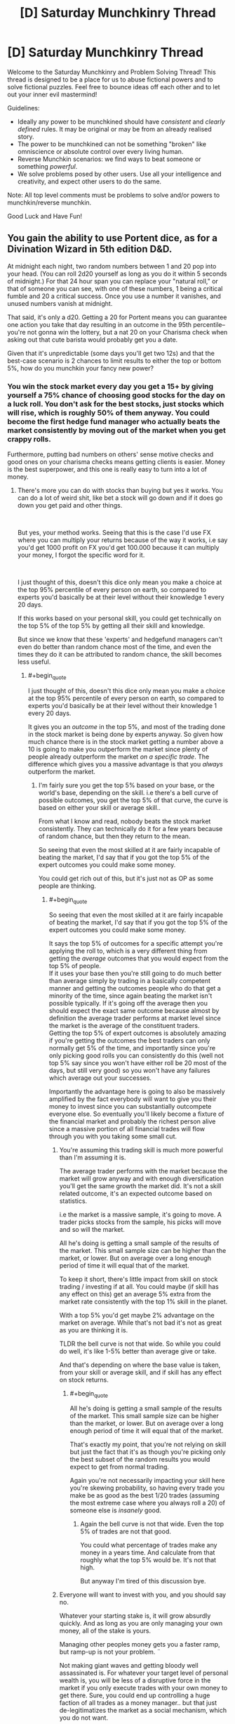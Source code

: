 #+TITLE: [D] Saturday Munchkinry Thread

* [D] Saturday Munchkinry Thread
:PROPERTIES:
:Author: AutoModerator
:Score: 9
:DateUnix: 1540047947.0
:END:
Welcome to the Saturday Munchkinry and Problem Solving Thread! This thread is designed to be a place for us to abuse fictional powers and to solve fictional puzzles. Feel free to bounce ideas off each other and to let out your inner evil mastermind!

Guidelines:

- Ideally any power to be munchkined should have /consistent/ and /clearly defined/ rules. It may be original or may be from an already realised story.
- The power to be munchkined can not be something "broken" like omniscience or absolute control over every living human.
- Reverse Munchkin scenarios: we find ways to beat someone or something /powerful/.
- We solve problems posed by other users. Use all your intelligence and creativity, and expect other users to do the same.

Note: All top level comments must be problems to solve and/or powers to munchkin/reverse munchkin.

Good Luck and Have Fun!


** You gain the ability to use Portent dice, as for a Divination Wizard in 5th edition D&D.

At midnight each night, two random numbers between 1 and 20 pop into your head. (You can roll 2d20 yourself as long as you do it within 5 seconds of midnight.) For that 24 hour span you can replace your "natural roll," or that of someone you can see, with one of these numbers, 1 being a critical fumble and 20 a critical success. Once you use a number it vanishes, and unused numbers vanish at midnight.

That said, it's only a d20. Getting a 20 for Portent means you can guarantee one action you take that day resulting in an outcome in the 95th percentile--you're not gonna win the lottery, but a nat 20 on your Charisma check when asking out that cute barista would probably get you a date.

Given that it's unpredictable (some days you'll get two 12s) and that the best-case scenario is 2 chances to limit results to either the top or bottom 5%, how do you munchkin your fancy new power?
:PROPERTIES:
:Author: LazarusRises
:Score: 10
:DateUnix: 1540048894.0
:END:

*** You win the stock market every day you get a 15+ by giving yourself a 75% chance of choosing good stocks for the day on a luck roll. You don't ask for the best stocks, just stocks which will rise, which is roughly 50% of them anyway. You could become the first hedge fund manager who actually beats the market consistently by moving out of the market when you get crappy rolls.

Furthermore, putting bad numbers on others' sense motive checks and good ones on your charisma checks means getting clients is easier. Money is the best superpower, and this one is really easy to turn into a lot of money.
:PROPERTIES:
:Author: Frommerman
:Score: 18
:DateUnix: 1540052185.0
:END:

**** There's more you can do with stocks than buying but yes it works. You can do a lot of weird shit, like bet a stock will go down and if it does go down you get paid and other things.

​

But yes, your method works. Seeing that this is the case I'd use FX where you can multiply your returns because of the way it works, i.e say you'd get 1000 profit on FX you'd get 100.000 because it can multiply your money, I forgot the specific word for it.

​

I just thought of this, doesn't this dice only mean you make a choice at the top 95% percentile of every person on earth, so compared to experts you'd basically be at their level without their knowledge 1 every 20 days.

If this works based on your personal skill, you could get technically on the top 5% of the top 5% by getting all their skill and knowledge.

But since we know that these 'experts' and hedgefund managers can't even do better than random chance most of the time, and even the times they do it can be attributed to random chance, the skill becomes less useful.
:PROPERTIES:
:Author: fassina2
:Score: 3
:DateUnix: 1540075042.0
:END:

***** #+begin_quote
  I just thought of this, doesn't this dice only mean you make a choice at the top 95% percentile of every person on earth, so compared to experts you'd basically be at their level without their knowledge 1 every 20 days.
#+end_quote

It gives you an /outcome/ in the top 5%, and most of the trading done in the stock market is being done by experts anyway. So given how much chance there is in the stock market getting a number above a 10 is going to make you outperform the market since plenty of people already outperform the market /on a specific trade/. The difference which gives you a massive advantage is that you /always/ outperform the market.
:PROPERTIES:
:Author: vakusdrake
:Score: 4
:DateUnix: 1540088741.0
:END:

****** I'm fairly sure you get the top 5% based on your base, or the world's base, depending on the skill. i.e there's a bell curve of possible outcomes, you get the top 5% of that curve, the curve is based on either your skill or average skill..

From what I know and read, nobody beats the stock market consistently. They can technically do it for a few years because of random chance, but then they return to the mean.

So seeing that even the most skilled at it are fairly incapable of beating the market, I'd say that if you got the top 5% of the expert outcomes you could make some money.

You could get rich out of this, but it's just not as OP as some people are thinking.
:PROPERTIES:
:Author: fassina2
:Score: 1
:DateUnix: 1540118109.0
:END:

******* #+begin_quote
  So seeing that even the most skilled at it are fairly incapable of beating the market, I'd say that if you got the top 5% of the expert outcomes you could make some money.
#+end_quote

It says the top 5% of outcomes for a specific attempt you're applying the roll to, which is a very different thing from getting the /average/ outcomes that you would expect from the top 5% of people.\\
If it uses your base then you're still going to do much better than average simply by trading in a basically competent manner and getting the outcomes people who do that get a minority of the time, since again beating the market isn't possible typically. If it's going off the average then you should expect the exact same outcome because almost by definition the average trader performs at market level since the market is the average of the constituent traders.\\
Getting the top 5% of expert outcomes is absolutely amazing if you're getting the outcomes the best traders can only normally get 5% of the time, and importantly since you're only picking good rolls you can consistently do this (well not top 5% say since you won't have either roll be 20 most of the days, but still very good) so you won't have any failures which average out your successes.

Importantly the advantage here is going to also be massively amplified by the fact everybody will want to give you their money to invest since you can substantially outcompete everyone else. So eventually you'll likely become a fixture of the financial market and probably the richest person alive since a massive portion of all financial trades will flow through you with you taking some small cut.
:PROPERTIES:
:Author: vakusdrake
:Score: 1
:DateUnix: 1540119581.0
:END:

******** You're assuming this trading skill is much more powerful than I'm assuming it is.

The average trader performs with the market because the market will grow anyway and with enough diversification you'll get the same growth the market did. It's not a skill related outcome, it's an expected outcome based on statistics.

i.e the market is a massive sample, it's going to move. A trader picks stocks from the sample, his picks will move and so will the market.

All he's doing is getting a small sample of the results of the market. This small sample size can be higher than the market, or lower. But on average over a long enough period of time it will equal that of the market.

To keep it short, there's little impact from skill on stock trading / investing if at all. You could maybe (if skill has any effect on this) get an average 5% extra from the market rate consistently with the top 1% skill in the planet.

With a top 5% you'd get maybe 2% advantage on the market on average. While that's not bad it's not as great as you are thinking it is.

TLDR the bell curve is not that wide. So while you could do well, it's like 1-5% better than average give or take.

And that's depending on where the base value is taken, from your skill or average skill, and if skill has any effect on stock returns.
:PROPERTIES:
:Author: fassina2
:Score: 1
:DateUnix: 1540120968.0
:END:

********* #+begin_quote
  All he's doing is getting a small sample of the results of the market. This small sample size can be higher than the market, or lower. But on average over a long enough period of time it will equal that of the market.
#+end_quote

That's exactly my point, that you're not relying on skill but just the fact that it's as though you're picking only the best subset of the random results you would expect to get from normal trading.

Again you're not necessarily impacting your skill here you're skewing probability, so having every trade you make be as good as the best 1/20 trades (assuming the most extreme case where you always roll a 20) of someone else is /insanely/ good.
:PROPERTIES:
:Author: vakusdrake
:Score: 1
:DateUnix: 1540123235.0
:END:

********** Again the bell curve is not that wide. Even the top 5% of trades are not that good.

You could what percentage of trades make any money in a years time. And calculate from that roughly what the top 5% would be. It's not that high.

But anyway I'm tired of this discussion bye.
:PROPERTIES:
:Author: fassina2
:Score: 1
:DateUnix: 1540124510.0
:END:


******** Everyone will want to invest with you, and you should say no.

Whatever your starting stake is, it will grow absurdly quickly. And as long as you are only managing your own money, all of the stake is yours.

Managing other peoples money gets you a faster ramp, but ramp-up is not your problem. ¨

Not making giant waves and getting bloody well assassinated is. For whatever your target level of personal wealth is, you will be less of a disruptive force in the market if you only execute trades with your own money to get there. Sure, you could end up controlling a huge faction of all trades as a money manager.. but that just de-legitimatizes the market as a social mechanism, which you do not want.

Heck, in general, I would recommend just not ever appearing on the forbes list of the ultra rich - you can always earn more money, so you have no particular need of a huge bankroll unless you have a specific project you need funded. (Molten salts Thorium reactor commercial scale prototype! )
:PROPERTIES:
:Author: Izeinwinter
:Score: 1
:DateUnix: 1540184577.0
:END:

********* I think you're vastly overstating the risk of assassination here, how often do you hear about billionaires getting assassinated after all? Plus you can certainly afford the level of protection afforded to world leaders.

As for managing other people's money if you're taking say a 5% cut, then you could possibly speed things up pretty quickly to the point where you don't need to take other people's money. At a certain point though making the financial system heavily reliant on you will allow levels of profit not otherwise possible without causing more issues than otherwise. If every billionaire or massive company has to accept some very small fee to you in order to stay competitive with everyone else I really doubt that's going to be something that voters will care all that much about.
:PROPERTIES:
:Author: vakusdrake
:Score: 1
:DateUnix: 1540219479.0
:END:

********** You are still massively raising both your public profile and the complexity of your financial structure in order to, what, cut down the your time to get super rich.. very marginally? Noone is going to invest until you have a track record. Once you have a track record of good trades long enough to be compelling, you are also going to already have a very substantial bankroll. So involving more people in your stock market shenanigans is utterly pointless.

It also makes rich people richer through no merit of theirs - Literally, you are proposing to turn yourself into an "I win" button for the 0.1%, who will be making bank not because of canny investing, or any other fact except that they had a bunch of cash on hand when you started.

Why on earth would you do this?
:PROPERTIES:
:Author: Izeinwinter
:Score: 1
:DateUnix: 1540223042.0
:END:

*********** #+begin_quote
  You are still massively raising both your public profile and the complexity of your financial structure in order to, what, cut down the your time to get super rich.. very marginally? Noone is going to invest until you have a track record. Once you have a track record of good trades long enough to be compelling, you are also going to already have a very substantial bankroll. So involving more people in your stock market shenanigans is utterly pointless.
#+end_quote

How much you'd cut down your time is debatable because you'd be showing dramatically better results than anyone else that aren't limited to just one area like you'd expect from somebody using insider trading or the like. So I suspect you could get some money to speed things along a few years in your plans from some people willing to take interest in high risk high return investments.\\
Still this early stage is ultimately not as important and will last less than a decade either way before you can start the next stage in your plans.

#+begin_quote
  It also makes rich people richer through no merit of theirs - Literally, you are proposing to turn yourself into an "I win" button for the 0.1%, who will be making bank not because of canny investing, or any other fact except that they had a bunch of cash on hand when you started.
#+end_quote

The point is that the status quo stays exactly the same except now a few percent of the global GDP is being funneled to you and various organizations under your control. While you can certainly own many massive companies there's limits to how much power you can accrue this way. Whereas by making yourself an integral part of the financial sector (plus you'd probably make the market more efficient which would improve economic growth) you can start accruing enough wealth to equal a large nation in power.
:PROPERTIES:
:Author: vakusdrake
:Score: 1
:DateUnix: 1540225308.0
:END:

************ Years? I see the problem. You can execute one natural twenty trade every ten days on average. That is not enough volume to increase market efficiency, but it will double your stake on an incredibly short turnaround. Every month in more volatile markets. That is why I say the concern about time is ridiculus - you gain very little by raising capital where you do not own the full returns, and in fact, since it makes your volume larger, it may even cripple your earning capability, because there are not a lot of high-volatility markets for billion dollar investments.

And trying to own the market really will just get you dead. The stock market is meant to be a mechanism for capital allocation, not a way to become king of the world. If it starts to become the latter, that does not mean they hand you a crown, it means they shut you down.
:PROPERTIES:
:Author: Izeinwinter
:Score: 1
:DateUnix: 1540227870.0
:END:

************* #+begin_quote
  Years? I see the problem. You can execute one natural twenty trade every ten days on average. That is not enough volume to increase market efficiency, but it will double your stake on an incredibly short turnaround.
#+end_quote

Well you don't really need the number to be a 20 for it to still be pretty advantageous anything over a ten should beat the market if a 10.5 is /average/. Plus numbers 10 or below are about equally useful, since I can make a small trade and apply that roll to it, then short the company with a much larger some of cash on my own and take advantage of the lower performance than usual of my small trade. So it's important to note that I can basically make 2 large investments/shorts every day with them just being successful to different degrees.\\
Importantly though the roll doesn't just say it applies to skill/ability style checks so you could use it to enhance the performance of an existing stock or (as pointed out in my answer regarding prediction markets) to alter the probability of practically anything and thus steer world events.

Also worth noting is that once it becomes obvious how well your investments always do people will start copying you thus causing investments that would otherwise have only been top 5% (if a 20) instead do much better, with the same also being true for your shorts.

At this point though I do doubt there's really much point to actually doing hedge fund type stuff beyond /maybe/ a short initial period if you can find interested high risk investors. Since you seem better suited to just trade stocks yourself since you can accomplish the same effect.

#+begin_quote
  And trying to own the market really will just get you dead. The stock market is meant to be a mechanism for capital allocation, not a way to become king of the world. If it starts to become the latter, that does not mean they hand you a crown, it means they shut you down.
#+end_quote

You're not going to be king of the world though, you're just siphoning a portion of global GDP to yourself and various organizations connected to you. The effects are distributed enough to not be massively noticeable to many individuals and certainly not enough to cause much outrage. Plus much of that earnings will be from the success of companies you own, since you can save the really good rolls for buying startups that will later turn out to be the best 5%.
:PROPERTIES:
:Author: vakusdrake
:Score: 1
:DateUnix: 1540239294.0
:END:


*** #+begin_quote
  You can roll 2d20 yourself as long as you do it within 5 seconds of midnight
#+end_quote

This technically allows the use of weighted dice. Do the dice need to be fair? Are manufacturing defects that cause some numbers to be more likely than others okay? I really like this one because of how many ways there are to use it.
:PROPERTIES:
:Author: WhoTookBibet
:Score: 3
:DateUnix: 1540086111.0
:END:

**** Weighted dice? Try 20 sides, with a 20 on each side.
:PROPERTIES:
:Author: GeneralExtension
:Score: 2
:DateUnix: 1540237960.0
:END:


*** The real power is that you know what you rolled. If you portent a 1, do your thing with a 1 and then do the opposite.

Attempt to flip a coin to see if protons do decay; heads they do, tails they don't. Regardless of if you know the answer, it's a 50-50 chance. So, if your portent was 11-20, you know you flipped correct and if your portent was 1-10, you know the opposite is correct.

Imagine a game with a clock labeled 1 through 20. In this game you must roll a d20 against some target x between 1 and 20 on the clock. You get points equal to the number of spaces you need to go clockwise around the clock to go from your roll to the target, with a direct hit being worth 20 points.

So if the target is 5 and you rolled a 3, you get 2 points. If you rolled a 6, you get 19 points.

Irrespective of the target, the scores will be uniformly distributed from 1-20, so your portent will equal your score. So, you can get what the target is by starting from your game roll and moving clockwise a number of spaces equal to your portent.

Then, play the game with the target being the nth digit of some string of text you would like to know encoded in base 20.

You can get about 8.6 bits of information with this method each day, and a kilobyte in around 3 years.
:PROPERTIES:
:Author: GemOfEvan
:Score: 2
:DateUnix: 1540061439.0
:END:

**** Wouldn't this just make you 95% better at making predictions at a 20, but since making accurate predictions is very unlikely specially in vague terms like specific letters in a phrase, it'd amount to very little since you'd only be 95% better than wrong 99% of the time?

Assuming average is a low value being on the 95% percentile of that is still low, unless you have a very wide bell curve going on. An IRL example like height you'd end up around 6'3, so not very useful, 95% percentile of IQ is also nothing insane (less than 130).

So you can see that the effectiveness of this is not high enough to do this kind of thing.

​

But I guess you could spend years and somehow get to something useful with this method..
:PROPERTIES:
:Author: fassina2
:Score: 3
:DateUnix: 1540075028.0
:END:


*** Well as already pointed out you can use this to get rich off the stock market. However once you've become the richest person alive you could do much more by setting up prediction markets and betting on the outcome of particular events happening. That way you can use your probability manipulation to skew pretty much all major world events in whichever direction you want which will massively add up in terms of long term influence. For instance many election come pretty close so you could swing a massive number of election by doing this.
:PROPERTIES:
:Author: vakusdrake
:Score: 2
:DateUnix: 1540088892.0
:END:

**** #+begin_quote
  For that 24 hour span you can replace your "natural roll," or that of someone you can see, with one of these numbers, 1 being a critical fumble and 20 a critical success.
#+end_quote

I don't think you could influence elections with this. You can effect one roll, elections are too complex for a single roll cause a visible change.

​

You could make politicians stutter or trip though, so that's fun..

​

PS. It's take decades to become the richest person in the world or even just billionaire using only the stock market returns, even starting with a large sum of money. Even with a hedge fund, you could maybe get a large annual bonus + salary out every year, in addition to your personal returns, but that's it.

​

People rarely get rich young from stocks, business is where the 'quick money' (10 year time investment) is at.
:PROPERTIES:
:Author: fassina2
:Score: 2
:DateUnix: 1540122067.0
:END:

***** #+begin_quote
  I don't think you could influence elections with this. You can effect one roll, elections are too complex for a single roll cause a visible change.
#+end_quote

You missed the whole point which is that you only need to affect the roll for the success of your bet on the election results.

#+begin_quote
  PS. It's take decades to become the richest person in the world or even just billionaire using only the stock market returns, even starting with a large sum of money. Even with a hedge fund, you could maybe get a large annual bonus + salary out every year, in addition to your personal returns, but that's it.
#+end_quote

Again this misses the point because while people can't normally make cash from beating the market this way that's because /they can't beat the market/, but /you can/. Plus if you're offering good enough returns the hedge fund could just funnel the cut of the profits you make directly to you personally, normal hedge funds need not be your guide.
:PROPERTIES:
:Author: vakusdrake
:Score: 1
:DateUnix: 1540122997.0
:END:

****** #+begin_quote
  You missed the whole point which is that you only need to affect the roll for the success of your bet on the election results.
#+end_quote

Have you ever played DnD? Are you aware that there are rolls you can make that even with a 20 you never win? The winner is decided, your roll may make you not lose money on your bet by people not charging you, but it won't change the winner of the election. There are limitations, it's not just this BS system where you have a 5% chance of doing anything you want.

#+begin_quote
  Again this misses the point because while people can't normally make cash from beating the market this way that's because they can't beat the market, but you can. Plus if you're offering good enough returns the hedge fund could just funnel the cut of the profits you make directly to you personally, normal hedge funds need not be your guide.
#+end_quote

That's jail bait my friend.
:PROPERTIES:
:Author: fassina2
:Score: 1
:DateUnix: 1540124193.0
:END:

******* #+begin_quote
  Have you ever played DnD? Are you aware that there are rolls you can make that even with a 20 you never win? The winner is decided, your roll may make you not lose money on your bet by people not charging you, but it won't change the winner of the election. There are limitations, it's not just this BS system where you have a 5% chance of doing anything you want.
#+end_quote

Well yeah there's a reason I specified that the elections had to be close so it could plausibly go either way. If the winner is already nearly certain it wouldn't much matter, but some probability manipulation can still do a lot. It never said we were talking about actually increasing your skill here.

#+begin_quote
  That's jail bait my friend.
#+end_quote

If you're the one you actually owns the hedge fend there's no reason your salary can't be basically equal to what the hedge fund makes in profits.
:PROPERTIES:
:Author: vakusdrake
:Score: 1
:DateUnix: 1540127008.0
:END:

******** #+begin_quote
  Well yeah there's a reason I specified that the elections had to be close so it could plausibly go either way. If the winner is already nearly certain it wouldn't much matter, but some probability manipulation can still do a lot. It never said we were talking about actually increasing your skill here.
#+end_quote

A close election still has a winner. By your logic you could kill anybody or destroy the world by betting enough times that will happen..

#+begin_quote
  If you're the one you actually owns the hedge fend there's no reason your salary can't be basically equal to what the hedge fund makes in profits.
#+end_quote

True but you'd get a 50% tax on that or something absurd, so you'd basically be throwing money in the trash.

A hedgefund's profit are not that high either, it does not equal it's returns. A few million maybe if that depending on the size of the fund.

It'd also take years to build the fund, get clients, do marketing, build a brand. Not even counting the years it'd take for you to get recognition for your skills and to have a good track record..

You can give yourself dividends. Those can technically equal your profits, but you'll still be taxed by a large amount. So yeah technically it works but it's not as strong as you think.
:PROPERTIES:
:Author: fassina2
:Score: 1
:DateUnix: 1540128340.0
:END:

********* #+begin_quote
  A close election still has a winner. By your logic you could kill anybody or destroy the world by betting enough times that will happen..
#+end_quote

Following the D&D logic you can only apply the roll to a given thing like a bet once.

#+begin_quote
  True but you'd get a 50% tax on that or something absurd, so you'd basically be throwing money in the trash.
#+end_quote

Given the scale involved here you'd probably just want to go move to some tax haven so you can mostly disregard taxes anyway.

#+begin_quote
  A hedgefund's profit are not that high either, it does not equal it's returns. A few million maybe if that depending on the size of the fund.\\
  It'd also take years to build the fund, get clients, do marketing, build a brand. Not even counting the years it'd take for you to get recognition for your skills and to have a good track record.
#+end_quote

Given nobody else can even approach your gains and you can deliberately spend high rolls on figuring out which extremely high risk stocks to pick, comparing you to a normal investor would seem very wrong. After all if you deliberately go with strategies that are high risk high reward (normally) you can basically ignore the risk since you're guaranteed to get a good result.
:PROPERTIES:
:Author: vakusdrake
:Score: 1
:DateUnix: 1540128801.0
:END:

********** #+begin_quote
  Following the D&D logic you can only apply the roll to a given thing like a bet once.
#+end_quote

I love how you ignore my other point that makes this point irrelevant.

Still even if that was the case (which clearly isn't) you CAN do it with a 5% chance. And because of your power have other people bet and manipulate their rolls..

#+begin_quote
  Given the scale involved here you'd probably just want to go move to some tax haven so you can mostly disregard taxes anyway.
#+end_quote

I'm sure a lot of people are going to put their investment money in a fund in Kongo or some other. Besides to trade in the american market the company has to be taxed in america, so you'll get taxed american taxes. Even if you live in fantasy tax haven #69.
:PROPERTIES:
:Author: fassina2
:Score: 1
:DateUnix: 1540131579.0
:END:

*********** #+begin_quote
  Still even if that was the case (which clearly isn't) you CAN do it with a 5% chance. And because of your power have other people bet and manipulate their rolls..
#+end_quote

The fact that would be kind of broken doesn't really count against it, since the whole point of this exercise is finding ways to munchkin things.

#+begin_quote
  I'm sure a lot of people are going to put their investment money in a fund in Kongo or some other. Besides to trade in the american market the company has to be taxed in america, so you'll get taxed american taxes. Even if you live in fantasy tax haven #69.
#+end_quote

Sure you might need to pay some taxes, but if you aren't in the US nor is your hedge fund it doesn't seem like you are going to need to pay income tax at the very least. Plus it's entirely possible you could work out any number of other legal methods of investing other people's money for them in exchange for a fee without having it be an actual hedge fund.
:PROPERTIES:
:Author: vakusdrake
:Score: 1
:DateUnix: 1540134190.0
:END:

************ #+begin_quote
  The fact that would be kind of broken doesn't really count against it, since the whole point of this exercise is finding ways to munchkin things.
#+end_quote

My point was that that's not how it works, and these were examples of how silly that logic was to begin with.

You seen to understand it, so it's cool.

We technically agree, you just had some flawed beliefs when it comes to this tasks complexity which seems I might have helped correct at least partially.

So that's nice I guess, bye ;P
:PROPERTIES:
:Author: fassina2
:Score: 1
:DateUnix: 1540135593.0
:END:


** This time I have a power from a children's book to munchkin:

You have the ability to "absorb" diseases and physical issues from people by playing pattycake with them and doing a specific chant about the issue you're absorbing. You can also pass those issues on to other people in a similar way. The person you're absorbing or passing on issues to must consent to playing pattycake with you and say the chant at least once, though they don't have to know what will happen. You can also recover from diseases and physical issues quicker. How do you use this power?

(For the record, I use "physical issues" because the original story had stuff like hiccups and bloating being transferred.)
:PROPERTIES:
:Author: Gray_Gryphon
:Score: 5
:DateUnix: 1540053522.0
:END:

*** Several thoughts: you'd be a boon for medical testing purposes, because you would be able to demonstrate the effects of a drug on a person with and without a particular disease.

If the practice has no effect when the song mismatches the disease, with tailored songs you could be used to diagnose specific diseases for which there are no good tests.

You'd also be able to remove complicating ailmets, allowing doctors to treat an ailment in isolation before returning the other ailments.

But all of these require a way to store ailments, which requires a battery of healthyish patients. Enter the prison industry. Reduced sentences for time served as a diseasr battery.
:PROPERTIES:
:Author: boomfarmer
:Score: 9
:DateUnix: 1540055129.0
:END:


*** It seems like the best primary use of this ability (though it has some use in medical testing as pointed out by boomfarmer) by far is getting rich people to pay you exorbitant fees to transfer various disorders from them to people they pay to accept their conditions for them. Given the whole pattycake thing you're not really likely to be able to transfer conditions to unwilling recipients.\\
This is still the best strategy even from an altruistic standpoint since you could give most of the money to charity.

Once your abilities become high profile enough you could probably find some terminally ill people willing to take on an arbitrary amount of potentially very bad conditions for the greater good (and in exchange for payment to their families). After you've found those willing recipients you will be able to massively step up your operations healing thousands of people per day and making staggering sums of money in the process.
:PROPERTIES:
:Author: vakusdrake
:Score: 6
:DateUnix: 1540089257.0
:END:


*** Do mental issues count? If so, you could find people with [[https://en.wikipedia.org/wiki/Pronoia_(psychology)][pronoia]] or similar disorders, take the disorders off, then transfer them to business competitors, CEOs of companies you want to hijack, or politicians.

Logistics may be a bit (read: very) tricky, but it effectively approaches mind control as long as you're able to prevent your thralls from interacting with other people too much.

--------------

(That's aside from the obvious applications, such as diagnosing people, curing people by transferring diseases to animals (if possible) or braindead patients, transferring traumas of soldiers/athletes to less physically active people (for a payment), assassinating people, trying to set yourself up as a religious messiah, and so on. Generally speaking, I think it would create a new market with two groups of people: those who are willing to pay to get rid of injures, and those who are willing to heal off someone's injury for a payment.)
:PROPERTIES:
:Author: Noumero
:Score: 2
:DateUnix: 1540055516.0
:END:

**** Original story had nothing to say about mental issues, but let's say they count. Though I'm not sure how you'd convince CEOs and politicians to do the chant with you. Also transferring to animals and braindead patients won't work because they have to do the chant as well, and they can't speak.
:PROPERTIES:
:Author: Gray_Gryphon
:Score: 2
:DateUnix: 1540080697.0
:END:

***** #+begin_quote
  I'm not sure how you'd convince CEOs and politicians to do the chant with you
#+end_quote

That's what I meant about tricky logistics, yes. But I don't think it's an insurmountable challenge. All you need to do is to get a meeting with /one/ influential person, and ensure that they're interested in the interaction as well (i. e., won't get rid of you at the first opportunity). Perhaps whammy one of their less famous relatives first, suggest to them to arrange a meeting.

Once you're talking, convincing them shouldn't be hard: you could try to set it up as a joke, or lie your head off about this new fascinating psychological effect which could be witnessed when, for example, people play pattycake, we could /exploit/ it in our business practice, and would they like a demonstration?

Then just suggest to your new friend to schedule meetings with his other influential friends, and have them introduce you as "eccentric, but brilliant".

#+begin_quote
  transferring to animals and braindead patients won't work because they have to do the chant as well
#+end_quote

Hm. Parrots?
:PROPERTIES:
:Author: Noumero
:Score: 1
:DateUnix: 1540094466.0
:END:

****** #+begin_quote
  Parrots?
#+end_quote

Yeah, I guess it could potentially work, if you could work out how to train them to play pattycake with their limbs.
:PROPERTIES:
:Author: Gray_Gryphon
:Score: 1
:DateUnix: 1540095793.0
:END:


*** Hospice Roulette. You go to a hospice or a hospital, gather up terminal cases, explain things, and everyone who agrees then draws lots. For extra "Lets align incentives right" add a financial pot to things - everyone tosses in money, and the family of the loosing draw inherits it.
:PROPERTIES:
:Author: Izeinwinter
:Score: 2
:DateUnix: 1540183697.0
:END:


*** Egoistic: become healer and get money

altruistic:

same, but give some to charity and don't give absorbed diseases to homeless people

illegal/ethical questionable:

become magic healer for the rich and kill evil politicians/tyrannts (give them something that will kill them like the effects of poisons after the poison is already out of the body)

maybe I would hide the power by saying the chant makes you have good luck...

also I will get more money if I buy a wellness resort with a private lake/well/geysir/bolder and pretend the powers are from that thing only my resort has. and charge huge prices and only heal a few guests...
:PROPERTIES:
:Author: norax1
:Score: 1
:DateUnix: 1540064546.0
:END:


** Telekinesis is a frequent subject covered here but I wasn't able to find a previous thread that addressed this particular question:

Telekinesis with no real rules about what can be moved except it doesn't work on humans. It can be used as a projected force field and the field itself can be shaped, and there can be subdivisions within the field. A competent user could for example form a massive torus and accelerate the air to incredibly high temperatures. It can also be used for more simple brute force, like throwing a force field to stop a car. The fields can also be brought close together and have a fairly high upper boundary of how much pressure they can exert, perhaps as high as 100 gigapascals. I see for commercial work a common use of this ability being excavation, as it's very well suited to moving dirt and it can be used to tear stone apart, as projecting the fields has no rules other than it ignores humans.

How could you munchkin this power to make money in a way people don't know about? You have limited starting capital, you can probably get up to around 50K-250K in a small business loan. Detection is paramount, you can't be caught using the power and you also want to avoid being too suspicious/conspicuous. That's an arbitrary line, but I trust your judgment.
:PROPERTIES:
:Author: Covane
:Score: 4
:DateUnix: 1540058669.0
:END:

*** a force field that doesn't prevent a human fist?

I assume it doesn't work around humans (or you could target their clothes)

it looks like telekinesis can generate more energy than the human body. So turn a generator for electricity (boring)

maybe steal money (not really a good way to make money)

push satellites into orbit... and sell pictures... and sell your own gps...

look up prizes you could get with cheating (like use your power to make your robot win some DARPA challenge)

sell people a fuel efficiency elixier/crystal/sticker and use your power to cheat at tests

can you make atoms/molecules react? in a macro scale? if you can make some expansive chemicals (like enzymes)

get the remote without standing up
:PROPERTIES:
:Author: norax1
:Score: 4
:DateUnix: 1540065622.0
:END:

**** Thank you for the input!

Humans can pass "harmlessly" through it, their clothes are targetable, so you could "throw" a force field at a human that would hit their clothes, and their hair if it was sufficiently long enough, and those would either hold them back or be ripped off of them, depending on the amount of force being used

This is for a particular character in a story I'm working on, and the character does eventually use telekinesis to move things into orbit, but I'm trying to bridge the narrative gap.

1. Student/Young professional
2. Telekinesis
3. ???
4. Profit
5. SpaceX

I'm imagining they invest in/buy calls on a stock and use TK in some way to discreetly assist a company. If that fails, then they may short a company and cause them some minor issue that causes a small drop they can profit from. If all else failed they may resort to theft, but the character in question would probably sooner go semi-public with their power or go to work for the government.
:PROPERTIES:
:Author: Covane
:Score: 4
:DateUnix: 1540068042.0
:END:

***** He could get money easily from angel investors and the like by using his power in some way.

​

There doesn't need to be this gap, once things start rolling the growth get's exponential, you could slow it for a couple chapters (if it's a book), maybe he takes more time because he's preparing or something.

​

But yeah, I think you're overestimating the difficulty of what you're trying to do..
:PROPERTIES:
:Author: fassina2
:Score: 5
:DateUnix: 1540078625.0
:END:

****** Thank you for the input! In particular the angel investor idea, I really like that, I hadn't considered it all (as you can tell.)

The character in question is actually a side character to the story, but he needs a coherent backstory, I didn't just want to hand-wave it as it may have emergent importance.
:PROPERTIES:
:Author: Covane
:Score: 5
:DateUnix: 1540079308.0
:END:


***** he makes a student/nano satellite and throws it up there and sells services (like gps or spy satellites... satellite phones... )

he could make really good magic tricks...

there are those street performers that pretend to be floating

[[https://www.google.com/search?q=street+performance+floating+man]]

could be a nice student job... he still can study.... (if someone is looking for tk people not so great)

just to get enough money for rent...

or sell magic training stones... you focus your mana in to them and they float... instead of $199,99 just $99,99 for a short period...

well, he could also make stuff (like clean highways or make shoes) if he can multitask

or make really small watches...

well, robot challenges should be still able to winnable through cheating

he could just use private financed ones with a false name and a wig...
:PROPERTIES:
:Author: norax1
:Score: 2
:DateUnix: 1540102581.0
:END:


*** prostitution
:PROPERTIES:
:Author: flagamuffin
:Score: 6
:DateUnix: 1540088201.0
:END:

**** thanks flag
:PROPERTIES:
:Author: Covane
:Score: 5
:DateUnix: 1540088810.0
:END:


** Your superpower is forcing other people to listen to you.

When engaged in a conversation the other party is unable to leave or to change the topic on their own accord. They are unable to ignore your arguments, and must react to them in a meaningful way. They may lie or deceive you, or even stay silent, but they must at least listen to you and consider your position.

Lastly: this is just a subconscious reaction, but they may realize their own behavior afterwards if they reflect upon it.
:PROPERTIES:
:Author: Joern314
:Score: 3
:DateUnix: 1540062603.0
:END:

*** I can force politicians to actually /think/ about their own positions?

Alternatively, if I become a politician, I can force people to actually /think/ about which party they want to support?
:PROPERTIES:
:Author: CCC_037
:Score: 3
:DateUnix: 1540198311.0
:END:

**** Yes. However, I'm not sure if somebody will figure out your paranormal power (or mistake it for some kind of evil mind manipulation) if you use it on the masses. That /might/ ruin your reputation. Same goes for completely converting a politician from "bad" to "good".

If other people talked with a local politician and suddenly all started voting more responsible, I'd be startled and confused.

I think becoming a lobbyist works better. This way you have access to many private conversations with selected politicians, and as political decisions always are made by countless parties, you can simply target the neutral and undecided representatives. It's subtle and as long as you artificially reduce your rate of success, you should stay under the radar.

In the end you goal could be creating more rational agents in politics, preferably ones who align with your own moral values. I don't think you can really convince people of latter just by forcing them to consider your position, but reminding them of various biases sounds fine. Should be enough to make an impact on politics and the world.
:PROPERTIES:
:Author: Joern314
:Score: 1
:DateUnix: 1540201425.0
:END:

***** That's the thing. I can make people think about their votes, and consider where to place them. But, in the process, these are people who have actual /reasons/ for voting how they do - I am, in the end, doing little more than encouraging a certain amount of self-analysis. Their reasons for voting - or choosing - as they do do not go away just because they're forced to rethink things. Indeed, there's every chance that they'll rethink yet come to exactly the same conclusions as they did the first time around.

That local politician? If he's voting the way that he is because he's getting a bit of money on the side, or because someone's putting pressure on him outside of the public eye, or because he genuinely does not care about the people he represents - well, whichever way he is, my polite query isn't going to change any of those factors. (In fact, by +encouraging+enforcing self-reflection, I may be merely improving his rationalisations).
:PROPERTIES:
:Author: CCC_037
:Score: 2
:DateUnix: 1540202313.0
:END:


*** Become a +golden god+ MLM god.

What should they do? I will literally not stop talking unless they agree to sell shit for me.\\
And no one who reads about this will suspect a thing, everyone will just assume that just another regular MLM scheme is behind it.
:PROPERTIES:
:Author: DerTrickIstZuAtmen
:Score: 1
:DateUnix: 1540116855.0
:END:

**** Most of them will lie about selling stuff to make you go away.
:PROPERTIES:
:Author: CCC_037
:Score: 2
:DateUnix: 1540198243.0
:END:


** you are spiderman in a world with real physics

your powers:

sticky feet and hands (through cloth and you can turn it off)

fast reflexes (not a danger sense or precognition)

superstrength (you can lift cars and survive some hits)

tools:

web shooters (including web)

How would you fight?

Cause I think spidey could lift stronger opponents up and keep them from getting leverage. (like the hulk) If he sticks his feet to the ground and his hands on the back of his opponent

And groups could be webbed together (he does it sometimes but mostly he webbes only single people). he could also swing and uses the webline (or a second one) to knock them over. (not sure if I made myself clear)

of course I want also to know how would someone be able to beat spidey

either one of his villains... heroes he worked with... or normal people (of course their powers have to follow somewhat the laws of physics too)
:PROPERTIES:
:Author: norax1
:Score: 2
:DateUnix: 1540066979.0
:END:

*** Is he against killing and other crap? If so this discussion loses a lot of it's it's appeal.

​

For starters I wouldn't be a hero. So it's just be annoying, for working out and other activities. I'd probably go full pro athlete make millions.. And go from there.

​

If I had to fight I guess I'd be smart, go full plate, sword, submachine gun etc. Super strength makes armor even more OP.

​

But I don't think that's the answer you want ;P
:PROPERTIES:
:Author: fassina2
:Score: 2
:DateUnix: 1540078534.0
:END:

**** sword?

not really sure that would be the best tactic in a comic book world with real physics...

i would go with tank, stealth tech, power amour (I assume you meant that with full plate), sniper rifle, gun (maybe laser weapons) and spear for prepared melee and knife/sword cane always on me.

but yeah I think petey can't afford that...

I see your comic book career:

go pro athlete

buy big houses and other expensive stuff (weapons?)

your powers get discovered, you get fired

bills (shouldn't have used loans), legal fees...

you get bankrupt...

you rob a bank/investor/anti-doping agency chef

you get arrested

you go full villain

Sorry, but that is how comics work. ;-) Also you will never be able to sell technologies... just use them to rob banks.

petey could sell his webs to clothes manufactures. He only needs to add UV blockers.

[[https://en.wikipedia.org/wiki/Polymer_stabilizers]]

but they would steal it and he gets arrested for his revenge attempts...
:PROPERTIES:
:Author: norax1
:Score: 0
:DateUnix: 1540101546.0
:END:

***** Well I'm not that into comic books. So I was answering as if, I was peter on earth.

On earth the powers wouldn't be discovered, you'd be strong and fast. Maybe the top athlete in history, there's no doping involved so that wouldn't stop you.

And sports organizations don't care if you have a mutation that can give you an advantage, nowadays most sports are dominated by people with genes that give them advantages anyway, i.e height, arm length, long legs, higher O2 capacity etc.

I doubt you'd even learn you could climb walls, unless you try, and who in normal circumstances would try that ?

So it'd be more like, assuming peter lvl intelligence or even average if you want, pro athlete make millions, retire early or don't depending on how the situation is.

If you made more than 5 million, you can technically live the rest of your live with 100k+ a year only using dividends and bonds. This is the lazy retire early route

Or you could go businessman and go full elon musk if you want.

Swords are good weapons, they can be worn and are light. And as you know, weapons are force multipliers, i.e 1 punch deals x dmg, 1 sword slash deals 3x-10x dmg. Since you're multiplying from a higher base strength value they could cut a lot of things, very powerful. Of course they'd get damaged, but you can replace them.

Now if your world has better weapons, and other comic book tech we don't have sure use that.

PS. large rifles like a sniper rifle are very difficult to use in enclosed spaces, there's a reason militaries all over the world use submachine guns for close quarter combat.

Long weapons get in the way, they are worst at shooting from corners and a lot of other things, do some research if you want.

Besides if you're fighting humans why do you need more damage? A gunshot will kill anybody, multiple shots even more so. Sure they can be armored, but they still go down from it. It still breaks ribs, knocks the air out of their lungs and incapacitates them.

It might not kill, but incapacitating is fine in most combat situations.

But sure as I said if your world has better tech than our own, and peter can get his hands on it, use that.

Just don't assume he can built that in his basement, building things is not limited by intelligence, but by equipment and materials. Unless peter has a full fledged forge in his basement, magical batteries, and future circuits he can't ever 'make' high tech things, even current tech equipment would be very difficult to manufacture.

Just as an example, any retard can google how an assault rifle is made and how it works. But he can't build it at home, no matter how smart he is.

He doesn't have the steel, or the equipment to heat, mold, forge and do all kinds of other things at home. It's an equipment and resource limitation, not intelligence.
:PROPERTIES:
:Author: fassina2
:Score: 2
:DateUnix: 1540119542.0
:END:

****** #+begin_quote
  there's no doping involved so that wouldn't stop you
#+end_quote

Unless something about your powers changes your blood in such a way that it pings the doping test anyway.
:PROPERTIES:
:Author: CCC_037
:Score: 3
:DateUnix: 1540198036.0
:END:


****** sniper rifle cause I wouldn't want to go near my opponents. Knife, taser, webshooters and gun would be always with me (If I expected always live and death fights). A sword would be to suspicious for everyday use (cane sword maybe). If I expect a fight I would prefer a spear (or something similar) over a sword (better both). and a shield...

yeah I wouldn't expect him to build stuff from scratch . (Even though he did invent his webshooters and "found" the formular for his webs... and most impressive made an awesome costume) I assumed he would buy it... if he got somehow rich...

Well athlete is a good choice. Just not sure if that works out if it is known there are superpowers in the world. Maybe go for car racing... or esports... cause his fast reflexes should help there and I don't think they can dope.

Just keep in mind some (woman) athletes victories got cancelled cause someone found out they had the wrong chromosomes. Nowadays I think that is no reason anymore... too lazy to confirm via google (Just to show some "mutations" are called unfair)

In the movies at first stuff is always sticking on his hand. He only needs to touch a wall to find out he can wall crawling. (But yeah I wouldn't crawl on walls, cause you are only sticking to the paint of the wall. And there is isolation under that. And both aren't designed to hold you. Or webbing...)
:PROPERTIES:
:Author: norax1
:Score: 0
:DateUnix: 1540136195.0
:END:

******* #+begin_quote
  Well athlete is a good choice. Just not sure if that works out if it is known there are superpowers in the world. Maybe go for car racing... or esports... cause his fast reflexes should help there and I don't think they can dope.
#+end_quote

Unless your mutation gives you high levels of testosterone or something it should be fine.

I don't think reflexes would give you enough of an advantage on the esports scene. Things there have more to do with matchups, meta knowledge, strategy, map knowledge etc. Maybe in some shooters, but overhaul not really that substantial. Reflexes help of course, but not enough to be at the top.

#+begin_quote
  Just keep in mind some (woman) athletes victories got cancelled cause someone found out they had the wrong chromosomes. Nowadays I think that is no reason anymore... too lazy to confirm via google (Just to show some "mutations" are called unfair)
#+end_quote

This is a thing because it was a man competing in the women competition. Even if she/he didn't know that was the case.

Nowadays the chromosome testing was abandoned, they measure testosterone levels to define your gender, it's still not perfect but it's what's being used.

But that's a gender thing, not mutation thing.

It's gotten to a point that the body types of olympic athletes are more similar to his competitors than to his/her siblings.. That's how competitive it is, and how important those traits are.

Spears are better 1v1 for humans, with superstrength I'd assume you'd want something that can hit multiple opponents at a time or at least control a larger area (angle wise not reach wise). With realistic physics spears would get stuck on your enemies and crack often.
:PROPERTIES:
:Author: fassina2
:Score: 2
:DateUnix: 1540140163.0
:END:


*** /Why/ would I fight? I have no interest in being a vigilante. And as cool as swinging across the city looks, it's also super dangerous - one webshooter malfunction and I crash down into the middle of a highway? No, thanks.

Though, crawling up buildings could be fun, but I imagine it'll lead to some very tense conversations with security guards and/or police officers.
:PROPERTIES:
:Author: CCC_037
:Score: 2
:DateUnix: 1540198193.0
:END:

**** Well, it depends...

In 1980 there was much crime in New York. If I believe the interview/docu podcast I heard, that was because police would only investigate crimes if that could make it in the newspaper. (Theft under 10.000$ would be ignored)

If that was the case in my neighbourhood and I could stop them without too much risk (cause superpowers). I would do that.

Now there is another problem there. Police district manager whatever (chiefs?) try to keep the number of crimes low by downgrading crimes to some that wouldn't get tracked by the statistics.

The stop and frisk(?) they do in NY is also because those searches/arrests look good in the statistics...

podcast: [[https://www.stitcher.com/s?eid=56691545&refid=asa]]

but yeah, where I live I wouldn't go out fight crime, cause I wouldn't find anything.

But if I know a victim which the police ignores I would help them. And if then more asked for help (via internet or flyers or a bat signal) I wouldn't be able to say no.
:PROPERTIES:
:Author: norax1
:Score: 2
:DateUnix: 1540232808.0
:END:

***** #+begin_quote
  If that was the case in my neighbourhood and I could stop them without too much risk (cause superpowers). I would do that.
#+end_quote

One thing to bear in mind is, the powers under discussion (Spiderman, but with inhumanly fast reflexes instead of actual danger sense) will /not/ remove the risk. Nothing in this power set protects you from a bullet in the back. (Bullets outrun their own sound, so you can't hear it before it hits).

On top of that, simply becoming a vigilante and beating up criminals has a bad habit of leading to your becoming simply a bigger thug, unless you are in some way answerable to someone else for your actions.

Also, in all honesty, wearing a mask and a costume is a /terrible/ way to hide your identity in real life.

Given all of the above, I'd suggest that in the hypothetical in question (i.e. you have the powers described in the original post /and/ there is a lot of crime in your neighbourhood) then joining the police is a far superior action to becoming a vigilante - you get better supplies, more help, the ability to call on backup, etc.

And, even if the police as a whole tend to the corrupt, you can still try to change that around - pay attention /personally/ to the little crimes, and so on.
:PROPERTIES:
:Author: CCC_037
:Score: 1
:DateUnix: 1540280249.0
:END:

****** problem is I don't want to become a police officer. (spidey also wants to become scientist/researcher)

I am one of the persons who will help the person in front of them, but ignore all the rest of the horrors in the world...

That said, I'm not sure police officer would be the best way for me to change the problem... Better to try to influence (or become) the politician at the top of the system.

I mean I could go on the roof of a building and studying while waiting for some robbers to appear. As a police officer I couldn't study or go to school/university.

But yeah, more resources would be great

That said, maybe listen to the podcast, research if it is true (google for proof it is wrong) and contact the us representative and ask them to add trust in police or ask the police chiefs how their actions have stopped the problem and ignore bogus sinking crime rates (maybe introduce a new counting system to explain why it jumped up or install a separate police branch that is responsible for an accurate statistic)

No clue if that will help... but since I'm on a different continent I can ignore it.
:PROPERTIES:
:Author: norax1
:Score: 2
:DateUnix: 1540328926.0
:END:

******* Well, you don't /have/ to become a police officer. My point is merely that becoming a police officer is a superior option to becoming a vigilante; though you have a point, in the case of systemic corruption of the police force, then influencing the person in charge of the whole affair is likely to help more (assuming that such influence is, itself, possible - one must take into account that those benefiting from the corruption might well move to block such attempts, and/or attempt to influence him harder).
:PROPERTIES:
:Author: CCC_037
:Score: 2
:DateUnix: 1540372714.0
:END:


*** Against foes sufficiently tough that he can't punch their face in (eg the Hulk), both lift them off their feet, and strangle them with webs.

At range, using a strong web as a whip could be lethal. A trained human can get the tip of a bullwhip to break Mach 1 and cause wounds, and Spidey could probably decapitate baseline humans with a web whip.
:PROPERTIES:
:Author: lordcirth
:Score: 2
:DateUnix: 1540072768.0
:END:

**** not sure he would want to kill...

most his criminals don't kill (on screen) and he has already bad press...

but web whip could be a good weapon against tough opponents

i think spiderman has good powers to fight tough melee fighters... and the way I picture him fighting it is more effective to capture tough/invulnerable opponents.

(web them up, if they can't free themselves and lift them off ground if they can. )

He could kill them afterwards, but not sure why he would do that. Let the police kill them if they can't be contained.

(I think Hulk would be too tough to strangle. Maybe try shooting webs inside his mouth... still I think Hulk would breath out hard and the webs would fly out/rip/have holes.)

In group fights webbed up opponents could be better than dead people, cause the others will be less likely to run.

Also less likely to get bad press.

Still I think group fights should be avoided. And (car) chases (just put a tracker on them... much saver for bystanders)
:PROPERTIES:
:Author: norax1
:Score: 1
:DateUnix: 1540103977.0
:END:

***** Heh, I guess I have Harry's lethal instincts :) My mind also jumped straight from "fight" to "kill".
:PROPERTIES:
:Author: lordcirth
:Score: 2
:DateUnix: 1540224836.0
:END:

****** Depends on the enemy...

if I fight the same opponent two times each week, I think an accident might happen. At least some broken [EDIT] bones if possible.
:PROPERTIES:
:Author: norax1
:Score: 1
:DateUnix: 1540233111.0
:END:


** The party, after a gruelling journey, has arrived at the city of Town, populated by around 10,000 people. They narrowly managed to outrun the horde of perhaps 4,000 gnolls, evil super-strong hyena-people who were hot on their tails. With perhaps 1,500 men-at-arms and the unbroken walls of the city, can the party turn the army away, or failing that, save the people from the horde?

This is all Dungeons and Dragons 5e.

We, the party, are 6:

- A Wizard (Illusionist) who is sworn to harm no creature.

- A Bard (Swords) who is the party face

- A Warlock (Celestial) who is the primary healer

- A [[https://media.wizards.com/2016/dnd/downloads/1_UA_Artificer_20170109.pdf][UA Artificer]] (Alchemist) who can make items

- A fighter (??) who can use both sword and bow

- A pugilist, who refuses to share any information with the party.

The town's walls are defensible, but the enemy has among their numbers 12 Hezrou, spread out throughout the horde, which are living siege engines. Seeing as the heroes are among the only people who can make a difference with regards to the oversize demons, we have been saddled with that particular responsibility. We are all *level 5* at the moment, but have acquired enough XP to move to *level 6* on a long rest. However, we have opted to explore the catacombs beneath the city to try to find a tunnel out of the city, either away from the main body of the horde, or directly underneath it. We intend to delve the catacomb again before we rest to find an area to keep the civilians, which might bring us up to *level 7*. How can we defeat 12 CR8 Hezrou, given that they are surrounded by 100s of CR1/2 gnolls each, before next morning when the gnolls will likely attack?

Details:

- The Wizard and Warlock both have familiars.

- The Artificer might be able to enchant the Fighter's weapon to deal magic damage.

- We have found a long tunnel in the catacombs, but we don't know which direction it leads. Finding which way is goes is helpful.

- The demons were presumably not summoned by a creature, but rather entered the world through portals (think Out of the Abyss).

- We have potential allies - both a teleportation circle within the town might bring in a powerful hero, or a Green Dragon ally who split up with up before we got to the town. Both might be contacted with a Sending (which the Wizard does not have yet), but should not be relied on.

- The men-at-arms have ballistas arming the walls. These might take out one or two Hezrou on their own, but shouldn't be relied on.

- The horde outnumbers the men-at-arms. If the wall falls, it's over.

Ideas we've had (reveal after giving it a little thought)

- Level 6: Have the Bard cast Dissonant Whispers to get the Hezrou to attack the gnolls around them - the gnolls have no ability to de-escalate and will attack the Hezrou back

- Level 6: Have the Wizard Disguise Self/Tongues to infiltrate the gnoll camp while the bard does his thing - Disguise Self gives no save, only revealed on investigation, so could take advantage of the chaos caused by the bard to abuse pack mentality and get gnolls to attack other Hezrou

- Level 6: Get the Fighter the Sharpshooter feat or the Warlock the Eldritch Spear invocation (Level 7) and Fly them above the camp, so they can rain down terror from above. Ideally combined with Greater Invisibility (Level 7).

- Get the Artificer's Mechanical Servant to be a Large Eagle and use Enlarge on it to get it to carry rubble and bombard the enemy camps.

- The pugilist has Mold Earth - teach it to the casters within the city and have them start digging escape tunnels. Alternately, make tunnels under the gnoll camp for quick collapse and exfiltration.
:PROPERTIES:
:Author: askdnf92p0nd
:Score: 2
:DateUnix: 1540110937.0
:END:

*** I can only come up with marginally effective strategies. And I'm using internet sources, so I hope it's all canon.

​

I would split the party.

- Have the Artificer work on the ballistae; load them up with spells (like protection from evil to make them last longer in the fight) and formulae. A tanglefoot ballista could wreck the plan of an army. See if the villagers can make large scale alchemical fire under his guidance.
- Have the pugilist to direct villagers to make traps with mold earth. The illusionist can cover them later.
- Have the bard, illusionist, and maybe warlock make the enemy's night before battle a living hell. Start fires everywhere with prestidigitation and invisible servant. Use acid or poison (if available on food supplies) Use enthrall to make the enemy fight each other. Blind hezrou or use illusions to make them stomp around. Use loud noises and alarm spells so they don't sleep. Smokesticks plus illusion to make them think there's an invading enemy. Invisibility and impersonation would help a lot here. Ask the DM for will save modifiers for sleepless gnolls, and then use enthrall again during the battle.\\
- Point out to the DM that gnolls love fighting each other and do it all the time anyways.
- Were this another DnD, I would have the warlock counter summoning or dispelling demons, but 5e's don't have that power for reasons?
- Weaken a section of the walls for a killing zone when it falls. Have it prepared with alchemical fire, archers, and all sorts of nastiness.

​
:PROPERTIES:
:Author: somerando11
:Score: 3
:DateUnix: 1540139378.0
:END:


*** Discordant Whispers seems to cause fleeing, not attacking. The Illusionist might wreak havoc though, throwing Hallucinations and Figments of infighting.
:PROPERTIES:
:Author: Gurkenglas
:Score: 1
:DateUnix: 1540130954.0
:END:


*** if you get to lvl 7:

- illusionist should choose hallucinatory terrain as 4th lvl spell

- now you can hide everyone in a 150 feet cube and make it look like a cliff/huge bolder

real munchkinery: * go to plane with different time scale(? / speed up time?) to have more time (you could go to the feywild and hope to be lucky)

- make scrolls of hallucinatory terrain (just 2 weeks and 2.500 GP for each scroll)

- go back and cast it around walls... maybe make it seem like the walls are cliffs(?) and there is a river around it (there should be water or the illusion fails)

- hope they leave before the spell duration (24h) ends... maybe use one scroll to make a small (150 feet cube) replica of Town farther away, so army thinks Town is in that direction (and farther away than the illusion)

Hope for Natural 20 strategies:

If you don't get to 7th level use minor illusion/silent image to make a really tiny Town in the distance. You probably need to get close to the leader with disguise self or something like it or your familiars. Maybe the artificer can enchant the enemies leaders telescope so whoever looks north/south/east through it sees the town in a realistic position (always at the same distance)

You would need to take out scouting parties or convince them the town is there.

I just realized Town may be already under siege. Then those strategies would be useless...

If the main strategy is useless... Instead maybe convince them, they got tricked by an illusion and the town isn't there at all. It is all some kind of trap... maybe the walls are where a dragon sleeps... or tesseraque... or something... or in reality there is only a wood wall and behind it are traps and pitfalls or just a hill... Best if someone makes his checks, they get told they see the illusion of Town. If someone fails there checks, they believe there is a dragon/hill/tesseraque hidden under the illusion of Town. (You would need to convince your DM that that works)

basically you would need to make two or more illusions above each other.

And maybe a way to convince the leaders.

also artificer looks boring... lets your DM make you original stuff? Like a potion that gives everyone who is in range disadvantage against illusions? (or at least a -5/-4/-3/-2/-1 ). Smoke grenades would work. Maybe just burn stuff for smoke...

honestly not sure what else the illusionist can do... I think I am to strict with the no harm vow. (are pitfalls hidden with illusions allowed? they could be just tunnels and the Hezrou would be the only ones heavy enough to collapse the tunnels with spikes and other surprises in it)

What spells have the warlock and artificer?

Any magic items of interest? (something that gives you new abilities not just more damage/better stats)
:PROPERTIES:
:Author: norax1
:Score: 1
:DateUnix: 1540146090.0
:END:


*** Just have the Artificer make a Giant Eagle as their Mechanical Servant and put the fighter with Sharpshooter on their back with a bag of holding full of arrows and maybe a spare bow. Optionally, cast (regular) invisibility on the Giant Eagle (it won't be making attack rolls, and thus won't break invisibility).

Send the pair out to kill the army. Let the fighter just shoot into the army below from maximum range (see if the DM will let you shoot an extra 5 feet due to shooting directly down) -- this'll make it so nothing the Gnolls have can hit you. Focus the Hezrou if you want, but no reason not to just kill the full army. Primary constraints are whatever the DM decides exhaustion should be for the Giant Eagle and the Fighter, and just how "by the rules" they play ranges (since, they could in theory say "You're max range with a longbow is the same as the Gnoll's, thus if you shoot at them from 600 feet in the air, they can also shoot at you from the ground. I'm going to roll 200 attack rolls against you now.").

Likely, you should be able to kill the 12 Hezrou via Sharp Shooter Longbow (by my math, each arrow will do ~(1d8+15) / 2 ~ 10 damage, and about every other arrow will hit a Hezrou. Given the fighter can fire 2 arrows a round, this means it'll take about two and a half minute to take down a Hezrou.

Presumably, the Giant Eagle can fly in a holding pattern for at least a half hour, which should be enough to take out all the Hezrou in a single flight. If they stick around, they could also solo the full army -- Gnolls should drop in 1 or 2 hits with sharpshooter.

Greater Invisibility is nice, but only marginally useful since it only lasts 1 minute, and it'll take more than 1 minute to do anything worthwhile with arrows.
:PROPERTIES:
:Author: Radvic
:Score: 1
:DateUnix: 1540153144.0
:END:


*** The gnolls are not the problem. Between the men-at-arms and the unbroken walls, they should be driven off even without the party's involvement. The hezrou are the problem; all strategies should concentrate entirely on eliminating/destroying these creatures.

I'm not familiar with 5e, but is it possible for your Alchemist to create an Apple Of Discord-like item - that is, something that everyone who sees it wants and will fight for? Dropping one of those in the path of the oncoming army will drastically improve your odds as they stop to fight amongst themselves.
:PROPERTIES:
:Author: CCC_037
:Score: 1
:DateUnix: 1540197837.0
:END:
